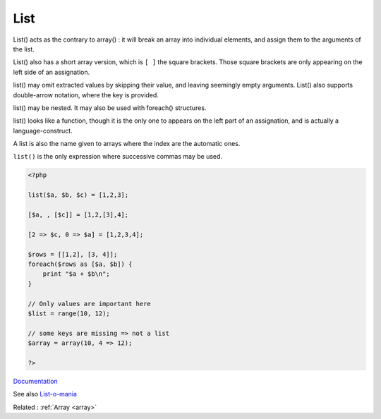 .. _list:
.. meta::
	:description:
		List: List() acts as the contrary to array() : it will break an array into individual elements, and assign them to the arguments of the list.
	:twitter:card: summary_large_image
	:twitter:site: @exakat
	:twitter:title: List
	:twitter:description: List: List() acts as the contrary to array() : it will break an array into individual elements, and assign them to the arguments of the list
	:twitter:creator: @exakat
	:twitter:image:src: https://php-dictionary.readthedocs.io/en/latest/_static/logo.png
	:og:image: https://php-dictionary.readthedocs.io/en/latest/_static/logo.png
	:og:title: List
	:og:type: article
	:og:description: List() acts as the contrary to array() : it will break an array into individual elements, and assign them to the arguments of the list
	:og:url: https://php-dictionary.readthedocs.io/en/latest/dictionary/list.ini.html
	:og:locale: en


List
----

List() acts as the contrary to array() : it will break an array into individual elements, and assign them to the arguments of the list. 

List() also has a short array version, which is ``[ ]`` the square brackets. Those square brackets are only appearing on the left side of an assignation. 

list() may omit extracted values by skipping their value, and leaving seemingly empty arguments. List() also supports double-arrow notation, where the key is provided. 

list() may be nested. It may also be used with foreach() structures.

list() looks like a function, though it is the only one to appears on the left part of an assignation, and is actually a language-construct.

A list is also the name given to arrays where the index are the automatic ones. 

``list()`` is the only expression where successive commas may be used.



.. code-block:: php
   
   <?php
   
   list($a, $b, $c) = [1,2,3];
   
   [$a, , [$c]] = [1,2,[3],4];
   
   [2 => $c, 0 => $a] = [1,2,3,4];
   
   $rows = [[1,2], [3, 4]];
   foreach($rows as [$a, $b]) {
       print "$a + $b\n";
   }
   
   // Only values are important here
   $list = range(10, 12);
   
   // some keys are missing => not a list
   $array = array(10, 4 => 12);
   
   ?>


`Documentation <https://www.php.net/manual/en/function.list.php>`__

See also `List-o-mania <https://markbakeruk.net/2022/06/06/list-o-mania/>`_

Related : :ref:`Array <array>`
